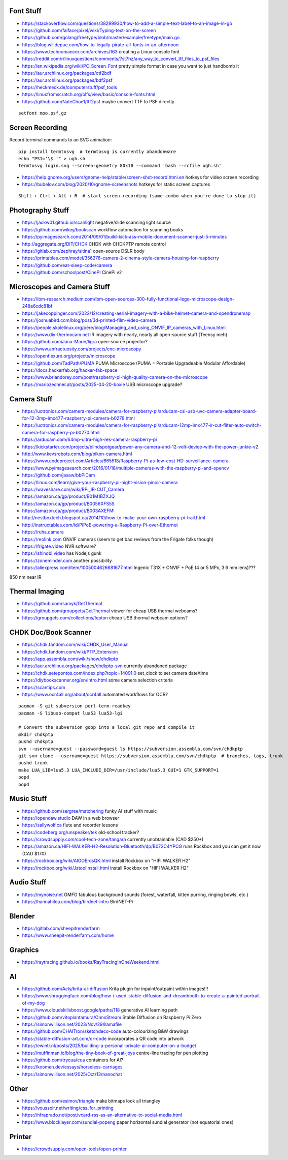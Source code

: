 Font Stuff
----------

* https://stackoverflow.com/questions/38299930/how-to-add-a-simple-text-label-to-an-image-in-go
* https://github.com/faiface/pixel/wiki/Typing-text-on-the-screen
* https://github.com/golang/freetype/blob/master/example/freetype/main.go
* https://blog.willdepue.com/how-to-legally-pirate-all-fonts-in-an-afternoon
* https://www.technomancer.com/archives/163  creating a Linux console font
* https://reddit.com/r/linuxquestions/comments/7st7hz/any_way_to_convert_ttf_files_to_psf_files
* https://en.wikipedia.org/wiki/PC_Screen_Font  pretty simple format in case you want to just handbomb it
* https://aur.archlinux.org/packages/otf2bdf
* https://aur.archlinux.org/packages/bdf2psf
* https://heckmeck.de/computerstuff/psf_tools
* https://linuxfromscratch.org/blfs/view/basic/console-fonts.html
* https://github.com/NateChoe1/ttf2psf  maybe convert TTF to PSF directly

::

    setfont moo.psf.gz


Screen Recording
----------------

Record terminal commands to an SVG animation::

    pip install termtosvg  # termtosvg is currently abandonware
    echo "PS1='\$ '" > ugh.sh
    termtosvg login.svg --screen-geometry 80x10 --command 'bash --rcfile ugh.sh'

* https://help.gnome.org/users/gnome-help/stable/screen-shot-record.html.en  hotkeys for video screen recording
* https://bubelov.com/blog/2020/10/gnome-screenshots  hotkeys for static screen captures

::

    Shift + Ctrl + Alt + R  # start screen recording (same combo when you're done to stop it)


Photography Stuff
-----------------

* https://jackw01.github.io/scanlight  negative/slide scanning light source
* https://github.com/wikey/bookscan  workflow automation for scanning books
* https://pyimagesearch.com/2014/09/01/build-kick-ass-mobile-document-scanner-just-5-minutes
* http://aggregate.org/DIT/CHDK  CHDK with CHDKPTP remote control
* https://gitlab.com/zephray/sitina1  open-source DSLR body
* https://printables.com/model/356278-camera-2-cinema-style-camera-housing-for-raspberry
* https://github.com/eat-sleep-code/camera
* https://github.com/schoolpost/CinePI  CinePi v2


Microscopes and Camera Stuff
----------------------------

* https://ibm-research.medium.com/ibm-open-sources-300-fully-functional-lego-microscope-design-248a6cdc81bf
* https://jakecoppinger.com/2022/12/creating-aerial-imagery-with-a-bike-helmet-camera-and-opendronemap
* https://joshuabird.com/blog/post/3d-printed-film-video-camera
* https://people.skolelinux.org/pere/blog/Managing_and_using_ONVIF_IP_cameras_with_Linux.html
* https://www.diy-thermocam.net  IR imagery with nearly, nearly all open-source stuff (Teensy meh)
* https://github.com/Jana-Marie/ligra  open-source projector?
* https://www.anfractuosity.com/projects/cnc-microscopy
* https://openflexure.org/projects/microscope
* https://github.com/TadPath/PUMA  PUMA Microscope (PUMA = Portable Upgradeable Modular Affordable)
* https://docs.hackerfab.org/hacker-fab-space
* https://www.briandorey.com/post/raspberry-pi-high-quality-camera-on-the-microscope
* https://mariozechner.at/posts/2025-04-20-boxie  USB microscope upgrade?


Camera Stuff
------------

* https://uctronics.com/camera-modules/camera-for-raspberry-pi/arducam-csi-usb-uvc-camera-adapter-board-for-12-3mp-imx477-raspberry-pi-camera-b0278.html
* https://uctronics.com/camera-modules/camera-for-raspberry-pi/arducam-12mp-imx477-ir-cut-filter-auto-switch-camera-for-raspberry-pi-b0270.html
* https://arducam.com/64mp-ultra-high-res-camera-raspberry-pi
* https://kickstarter.com/projects/blindspotgear/power-any-camera-and-12-volt-device-with-the-power-junkie-v2
* http://www.kevsrobots.com/blog/pikon-camera.html
* https://www.codeproject.com/Articles/665518/Raspberry-Pi-as-low-cost-HD-surveillance-camera
* https://www.pyimagesearch.com/2016/01/18/multiple-cameras-with-the-raspberry-pi-and-opencv
* https://github.com/jasaw/bbPiCam
* https://linux.com/learn/give-your-raspberry-pi-night-vision-pinoir-camera
* https://waveshare.com/wiki/RPi_IR-CUT_Camera
* https://amazon.ca/gp/product/B01M1BZXJQ
* https://amazon.ca/gp/product/B0056XFS5S
* https://amazon.ca/gp/product/B003AXEFMI
* http://nestboxtech.blogspot.ca/2014/10/how-to-make-your-own-raspberry-pi-trail.html
* http://instructables.com/id/PiPoE-powering-a-Raspberry-Pi-over-Ethernet
* https://ruha.camera
* https://reolink.com  ONVIF cameras (seem to get bad reviews from the Frigate folks though)
* https://frigate.video  NVR software?
* https://shinobi.video  has Nodejs gunk
* https://zoneminder.com  another possibility
* https://aliexpress.com/item/1005004626681677.html  Ingenic T31X + ONVIF + PoE (4 or 5 MPx, 3.6 mm lens)???

850 nm near IR


Thermal Imaging
---------------

* https://github.com/samyk/GetThermal
* https://github.com/groupgets/GetThermal  viewer for cheap USB thermal webcams?
* https://groupgets.com/collections/lepton  cheap USB thermal webcam options?


CHDK Doc/Book Scanner
---------------------

* https://chdk.fandom.com/wiki/CHDK_User_Manual
* https://chdk.fandom.com/wiki/PTP_Extension
* https://app.assembla.com/wiki/show/chdkptp
* https://aur.archlinux.org/packages/chdkptp-svn  currently abandoned package
* https://chdk.setepontos.com/index.php?topic=14091.0  set_clock to set camera date/time
* https://diybookscanner.org/en/intro.html  some camera selection criteria
* https://scantips.com
* https://www.ocr4all.org/about/ocr4all  automated workflows for OCR?

::

    pacman -S git subversion perl-term-readkey
    pacman -S libusb-compat lua53 lua53-lgi

    # Convert the subversion goop into a local git repo and compile it
    mkdir chdkptp
    pushd chdkptp
    svn --username=guest --password=guest ls https://subversion.assembla.com/svn/chdkptp
    git svn clone --username=guest https://subversion.assembla.com/svn/chdkptp  # branches, tags, trunk
    pushd trunk
    make LUA_LIB=lua5.3 LUA_INCLUDE_DIR=/usr/include/lua5.3 GUI=1 GTK_SUPPORT=1
    popd
    popd


Music Stuff
-----------

* https://github.com/sergree/matchering  funky AI stuff with music
* https://opendaw.studio  DAW in a web browser
* https://sallywolf.ca  flute and recorder lessons
* https://codeberg.org/unspeaker/tek  old-school tracker?
* https://crowdsupply.com/cool-tech-zone/tangara  currently unobtainable (CAD $250+)
* https://amazon.ca/HIFI-WALKER-H2-Resolution-Bluetooth/dp/B072C4YPCG  runs Rockbox and you can get it now (CAD $170)
* https://rockbox.org/wiki/AIGOErosQK.html  install Rockbox on "HIFI WALKER H2"
* https://rockbox.org/wiki/JztoolInstall.html  install Rockbox on "HIFI WALKER H2"


Audio Stuff
-----------

* https://mynoise.net  OMFG fabulous background sounds (forest, waterfall, kitten purring, ringing bowls, etc.)
* https://hannahilea.com/blog/birdnet-intro  BirdNET-Pi


Blender
-------

* https://gitlab.com/sheepitrenderfarm
* https://www.sheepit-renderfarm.com/home


Graphics
--------

* https://raytracing.github.io/books/RayTracingInOneWeekend.html


AI
--

* https://github.com/Acly/krita-ai-diffusion  Krita plugin for inpaint/outpaint within images!!!
* https://www.shruggingface.com/blog/how-i-used-stable-diffusion-and-dreambooth-to-create-a-painted-portrait-of-my-dog
* https://www.cloudskillsboost.google/paths/118  generative AI learning path
* https://github.com/vitoplantamura/OnnxStream  Stable Diffusion on Raspberry Pi Zero
* https://simonwillison.net/2023/Nov/29/llamafile
* https://github.com/CHAITron/sketchdeco-code  auto-colourizing B&W drawings
* https://stable-diffusion-art.com/qr-code  incorporates a QR code into artwork
* https://ewintr.nl/posts/2025/building-a-personal-private-ai-computer-on-a-budget
* https://muffinman.io/blog/the-tiny-book-of-great-joys  centre-line tracing for pen plotting
* https://github.com/trycua/cua  containers for AI?
* https://koomen.dev/essays/horseless-carriages
* https://simonwillison.net/2025/Oct/13/nanochat


Other
-----

* https://github.com/esimov/triangle  make bitmaps look all triangley
* https://voussoir.net/writing/css_for_printing
* https://nfraprado.net/post/vcard-rss-as-an-alternative-to-social-media.html
* https://www.blocklayer.com/sundial-popeng  paper horizontal sundial generator (not equatorial ones)


Printer
-------

* https://crowdsupply.com/open-tools/open-printer
